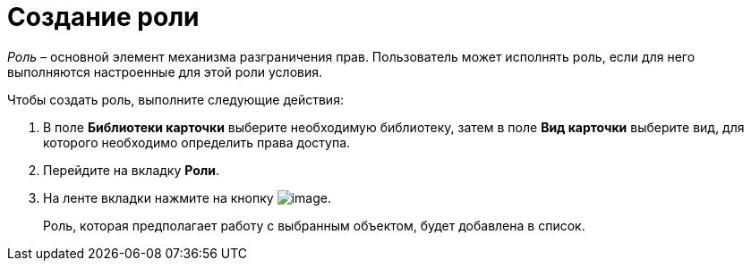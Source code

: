 = Создание роли

_Роль_ – основной элемент механизма разграничения прав. Пользователь может исполнять роль, если для него выполняются настроенные для этой роли условия.

.Чтобы создать роль, выполните следующие действия:
. В поле *Библиотеки карточки* выберите необходимую библиотеку, затем в поле *Вид карточки* выберите вид, для которого необходимо определить права доступа.
. Перейдите на вкладку *Роли*.
. На ленте вкладки нажмите на кнопку image:buttons/rol_add_green_plus_light.png[image].
+
Роль, которая предполагает работу с выбранным объектом, будет добавлена в список.
